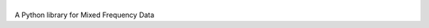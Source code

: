 |benchmark|
###########

.. |benchmark| image:: https://raw.githubusercontent.com/cp71/benchmarking/master/documentation/docs/image.PNG
               :scale: 10
           
   
A Python library for Mixed Frequency Data 

